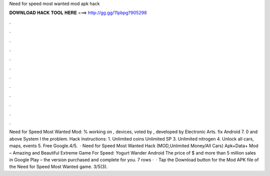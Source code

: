 Need for speed most wanted mod apk hack

𝐃𝐎𝐖𝐍𝐋𝐎𝐀𝐃 𝐇𝐀𝐂𝐊 𝐓𝐎𝐎𝐋 𝐇𝐄𝐑𝐄 ===> http://gg.gg/11pbpg?905298

.

.

.

.

.

.

.

.

.

.

.

.

Need for Speed Most Wanted Mod: % working on , devices, voted by , developed by Electronic Arts. fix Android 7. 0 and above System I the problem. Hack Instructions: 1. Unlimited coins  Unlimited SP 3. Unlimited nitrogen 4. Unlock all cars, maps, events 5. Free Google.4/5.  · Need for Speed Most Wanted Hack (MOD,Unlimited Money/All Cars) Apk+Data+ Mod – Amazing and Beautiful Extreme Game For Speed: Yogurt Wander Android The price of $ and more than 5 million sales in Google Play – the version purchased and complete for you. 7 rows ·  · Tap the Download button for the Mod APK file of the Need for Speed Most Wanted game. 3/5(3).